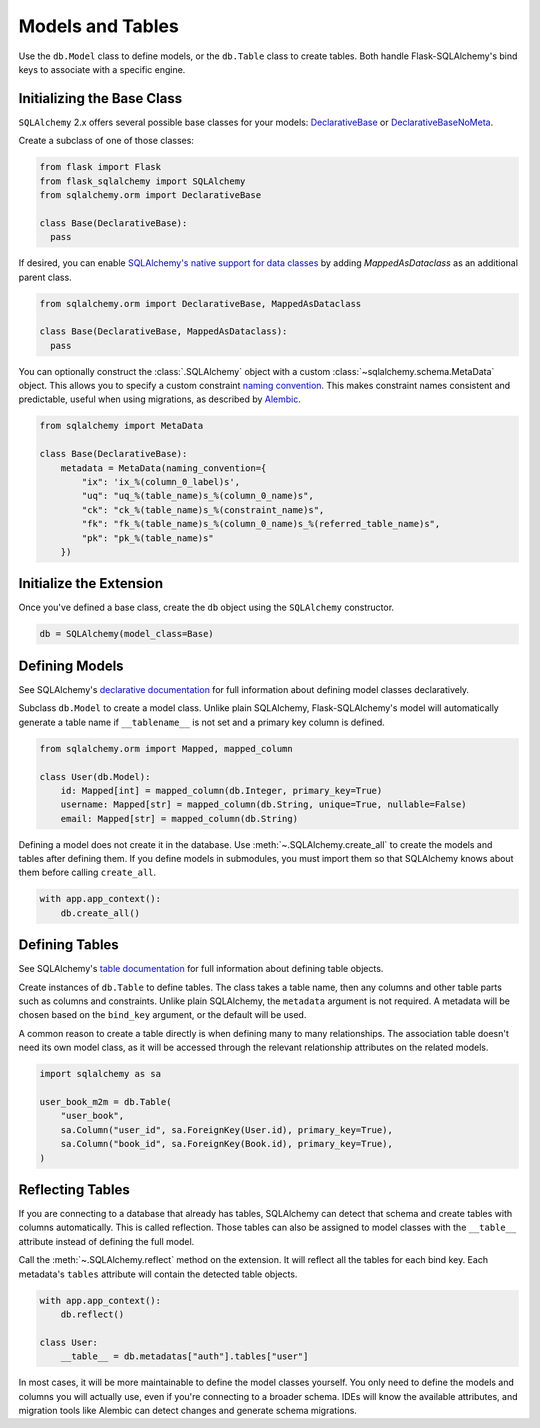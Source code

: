 Models and Tables
=================

Use the ``db.Model`` class to define models, or the ``db.Table`` class to create tables.
Both handle Flask-SQLAlchemy's bind keys to associate with a specific engine.

Initializing the Base Class
---------------------------

``SQLAlchemy`` 2.x offers several possible base classes for your models:
`DeclarativeBase`_ or `DeclarativeBaseNoMeta`_.

Create a subclass of one of those classes:

.. code-block:: python

    from flask import Flask
    from flask_sqlalchemy import SQLAlchemy
    from sqlalchemy.orm import DeclarativeBase

    class Base(DeclarativeBase):
      pass

.. _DeclarativeBase: https://docs.sqlalchemy.org/en/20/orm/mapping_api.html#sqlalchemy.orm.DeclarativeBase
.. _DeclarativeBaseNoMeta: https://docs.sqlalchemy.org/en/20/orm/mapping_api.html#sqlalchemy.orm.DeclarativeBaseNoMeta

If desired, you can enable `SQLAlchemy's native support for data classes`_
by adding `MappedAsDataclass` as an additional parent class.

.. code-block:: python

    from sqlalchemy.orm import DeclarativeBase, MappedAsDataclass

    class Base(DeclarativeBase, MappedAsDataclass):
      pass

.. _SQLAlchemy's native support for data classes: https://docs.sqlalchemy.org/en/20/changelog/whatsnew_20.html#native-support-for-dataclasses-mapped-as-orm-models


You can optionally construct the :class:`.SQLAlchemy` object with a custom
:class:`~sqlalchemy.schema.MetaData` object. This allows you to specify a custom
constraint `naming convention`_. This makes constraint names consistent and predictable,
useful when using migrations, as described by `Alembic`_.

.. code-block:: python

    from sqlalchemy import MetaData

    class Base(DeclarativeBase):
        metadata = MetaData(naming_convention={
            "ix": 'ix_%(column_0_label)s',
            "uq": "uq_%(table_name)s_%(column_0_name)s",
            "ck": "ck_%(table_name)s_%(constraint_name)s",
            "fk": "fk_%(table_name)s_%(column_0_name)s_%(referred_table_name)s",
            "pk": "pk_%(table_name)s"
        })

.. _naming convention: https://docs.sqlalchemy.org/core/constraints.html#constraint-naming-conventions
.. _Alembic: https://alembic.sqlalchemy.org/en/latest/naming.html


Initialize the Extension
------------------------

Once you've defined a base class, create the ``db`` object using the ``SQLAlchemy`` constructor.

.. code-block:: python

    db = SQLAlchemy(model_class=Base)


Defining Models
---------------

See SQLAlchemy's `declarative documentation`_ for full information about defining model
classes declaratively.

.. _declarative documentation: https://docs.sqlalchemy.org/en/20/orm/declarative_tables.html

Subclass ``db.Model`` to create a model class. Unlike plain SQLAlchemy,
Flask-SQLAlchemy's model will automatically generate a table name if ``__tablename__``
is not set and a primary key column is defined.

.. code-block:: python

    from sqlalchemy.orm import Mapped, mapped_column

    class User(db.Model):
        id: Mapped[int] = mapped_column(db.Integer, primary_key=True)
        username: Mapped[str] = mapped_column(db.String, unique=True, nullable=False)
        email: Mapped[str] = mapped_column(db.String)


Defining a model does not create it in the database. Use :meth:`~.SQLAlchemy.create_all`
to create the models and tables after defining them. If you define models in submodules,
you must import them so that SQLAlchemy knows about them before calling ``create_all``.

.. code-block:: python

    with app.app_context():
        db.create_all()


Defining Tables
---------------

See SQLAlchemy's `table documentation`_ for full information about defining table
objects.

.. _table documentation: https://docs.sqlalchemy.org/en/20/core/metadata.html

Create instances of ``db.Table`` to define tables. The class takes a table name, then
any columns and other table parts such as columns and constraints. Unlike plain
SQLAlchemy, the ``metadata`` argument is not required. A metadata will be chosen based
on the ``bind_key`` argument, or the default will be used.

A common reason to create a table directly is when defining many to many relationships.
The association table doesn't need its own model class, as it will be accessed through
the relevant relationship attributes on the related models.

.. code-block:: python

    import sqlalchemy as sa

    user_book_m2m = db.Table(
        "user_book",
        sa.Column("user_id", sa.ForeignKey(User.id), primary_key=True),
        sa.Column("book_id", sa.ForeignKey(Book.id), primary_key=True),
    )


Reflecting Tables
-----------------

If you are connecting to a database that already has tables, SQLAlchemy can detect that
schema and create tables with columns automatically. This is called reflection. Those
tables can also be assigned to model classes with the ``__table__`` attribute instead of
defining the full model.

Call the :meth:`~.SQLAlchemy.reflect` method on the extension. It will reflect all the
tables for each bind key. Each metadata's ``tables`` attribute will contain the detected
table objects.

.. code-block:: python

    with app.app_context():
        db.reflect()

    class User:
        __table__ = db.metadatas["auth"].tables["user"]

In most cases, it will be more maintainable to define the model classes yourself. You
only need to define the models and columns you will actually use, even if you're
connecting to a broader schema. IDEs will know the available attributes, and migration
tools like Alembic can detect changes and generate schema migrations.
